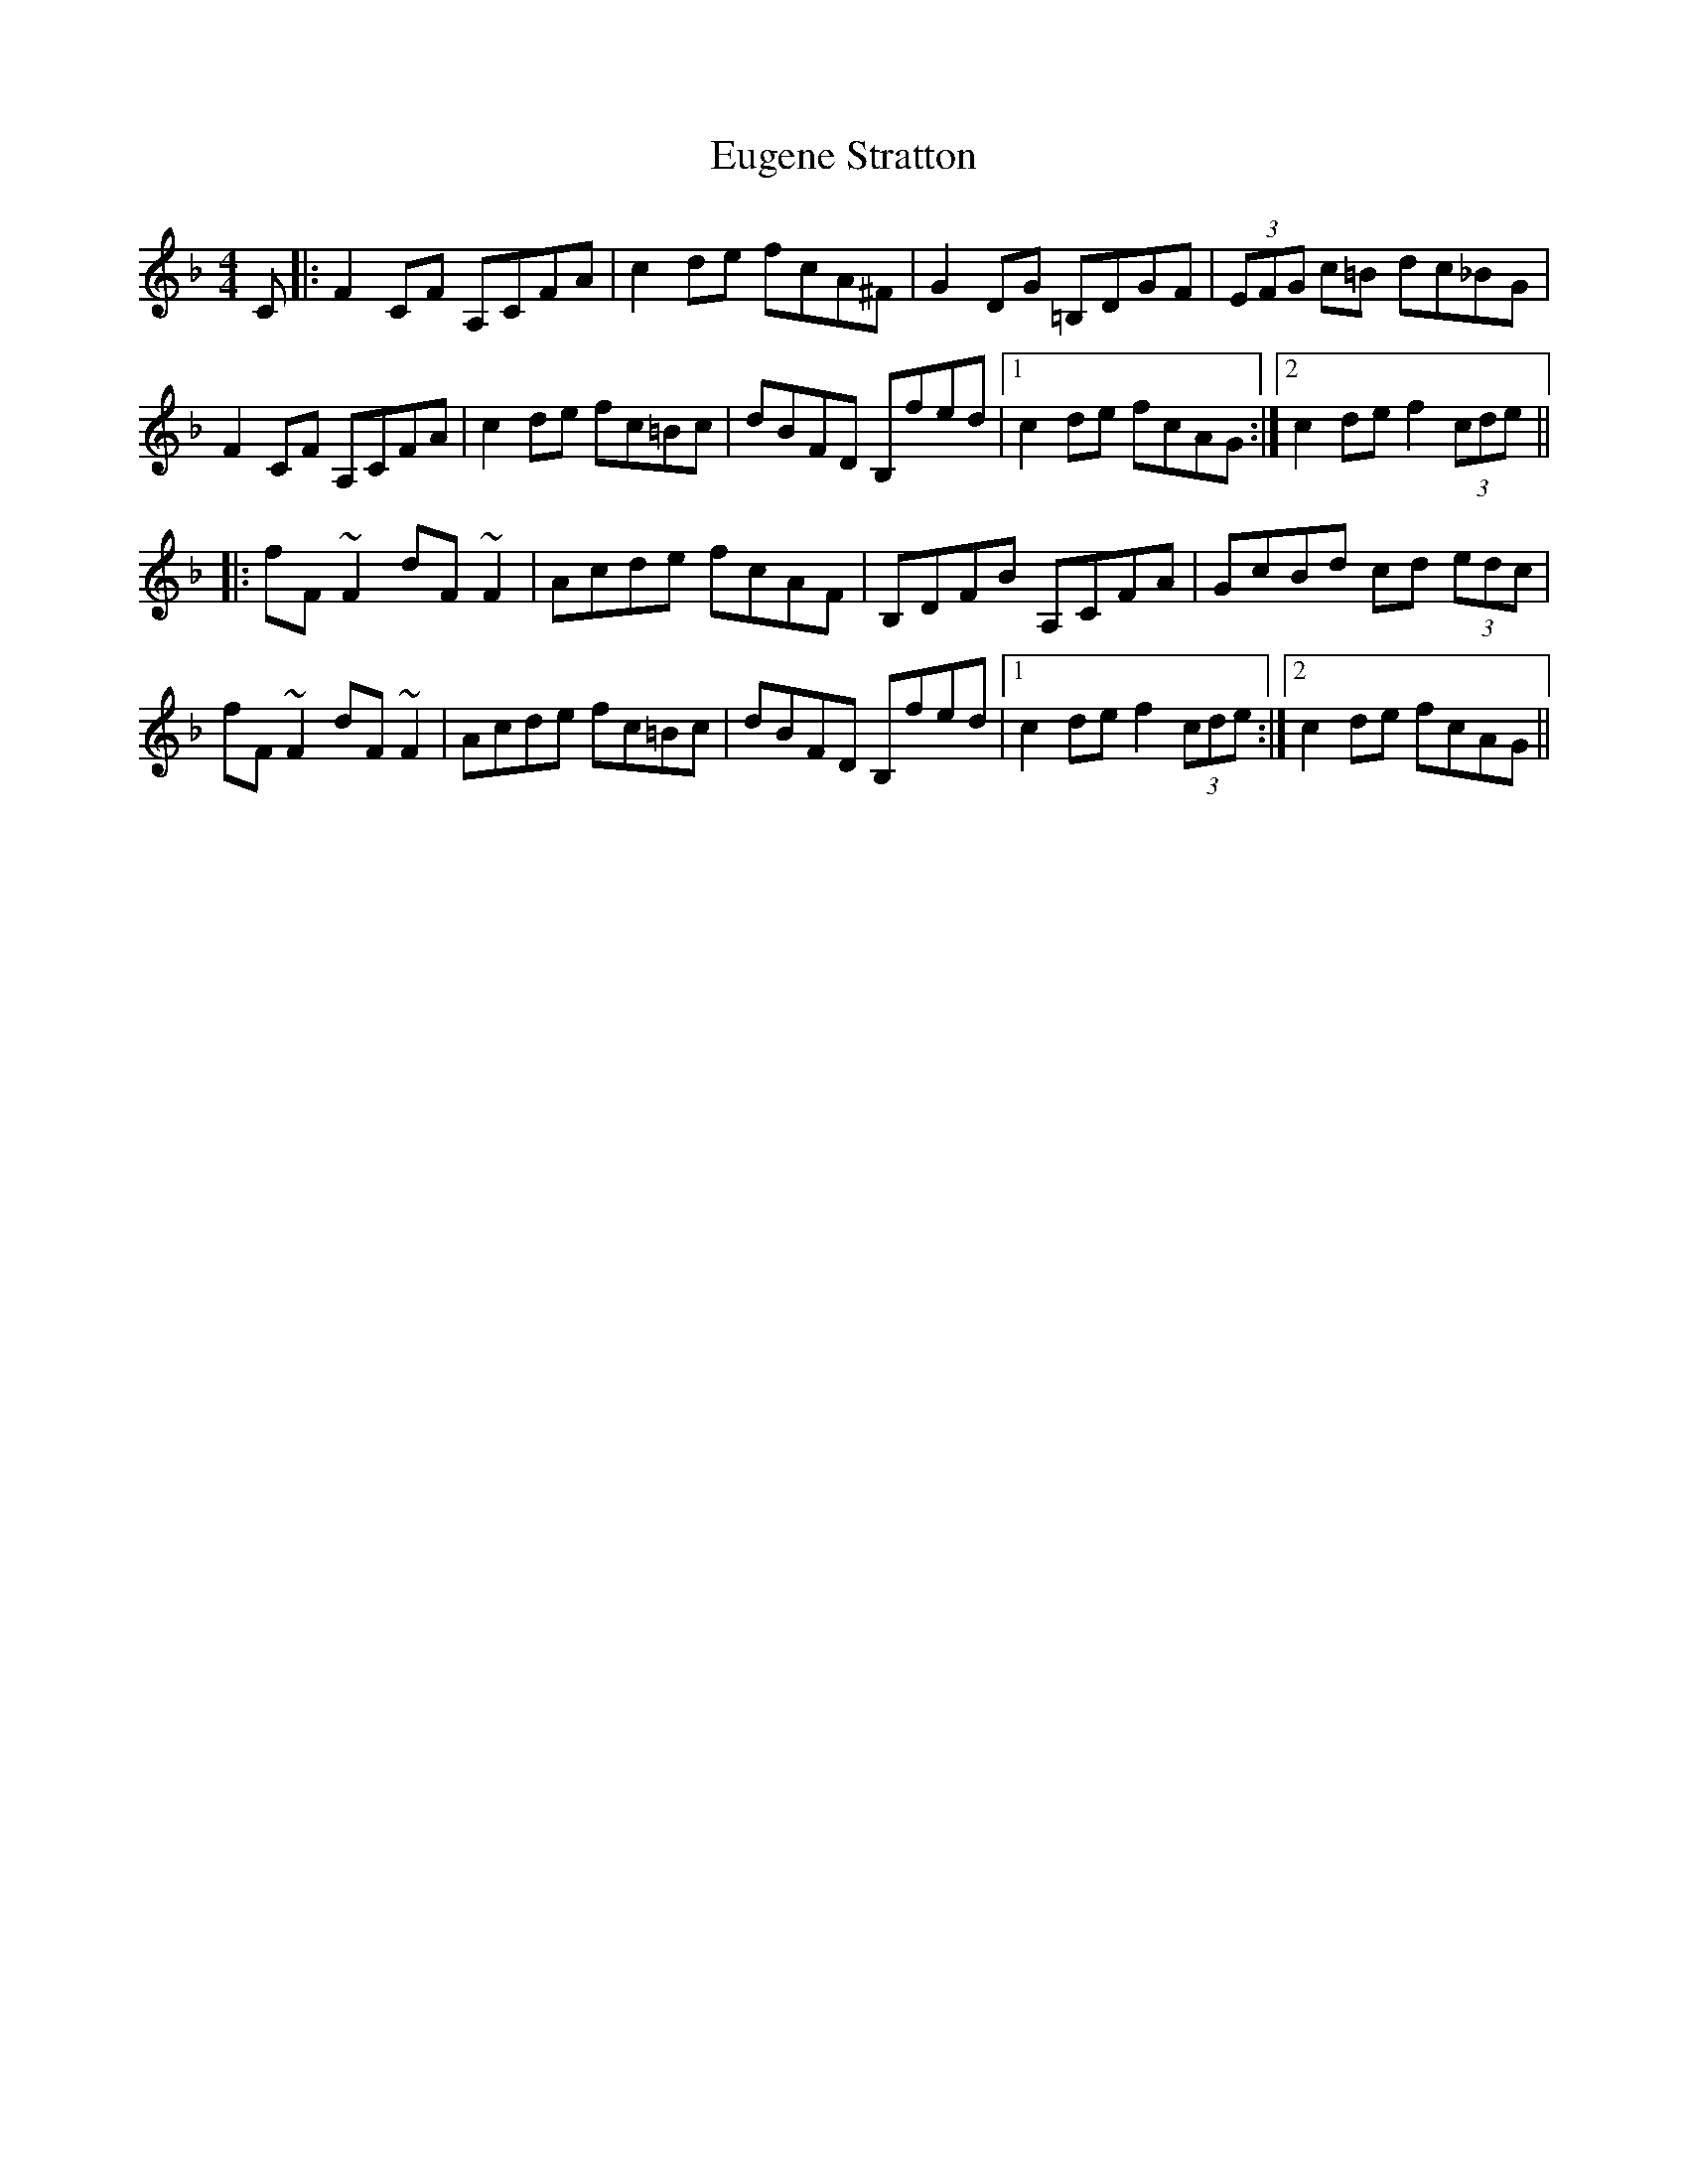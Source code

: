 X: 12098
T: Eugene Stratton
R: hornpipe
M: 4/4
K: Fmajor
C|:F2 CF A,CFA|c2 de fcA^F|G2 DG =B,DGF|(3EFG c=B dc_BG|
F2 CF A,CFA|c2 de fc=Bc|dBFD B,fed|1 c2 de fcAG:|2 c2 de f2 (3cde||
|:fF ~F2 dF ~F2|Acde fcAF|B,DFB A,CFA|GcBd cd (3edc|
fF ~F2 dF ~F2|Acde fc=Bc|dBFD B,fed|1 c2 de f2 (3cde:|2 c2 de fcAG||

